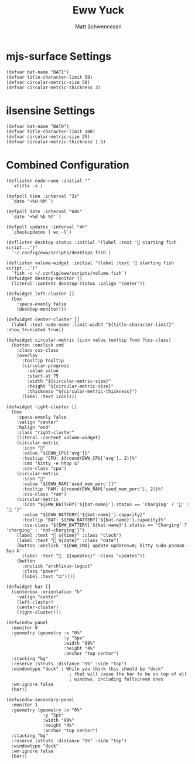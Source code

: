 #+title: Eww Yuck
#+author: Matt Schwennesen

* mjs-surface Settings

#+begin_src yuck :tangle (if (string= "mjs-surface" system-name) "eww.yuck" "no")
(defvar bat-name "BAT1")
(defvar title-character-limit 50)
(defvar circular-metric-size 50)
(defvar circular-metric-thickness 3)
#+end_src

* ilsensine Settings

#+begin_src yuck :tangle (if (string= "ilsensine" system-name) "eww.yuck" "no")
(defvar bat-name "BAT0")
(defvar title-character-limit 100)
(defvar circular-metric-size 25)
(defvar circular-metric-thickness 1.5)
#+end_src

* Combined Configuration

#+begin_src yuck :tangle eww.yuck
(deflisten node-name :initial ""
  `xtitle -s`)

(defpoll time :interval "2s"
  `date '+%H:%M'`)

(defpoll date :interval "60s"
  `date '+%d %b %Y'`)

(defpoll updates :interval "4h"
  `checkupdates | wc -l`)

(deflisten desktop-status :initial "(label :text '󰈺 starting fish script...')"
  `~/.config/eww/scripts/desktops.fish`)

(deflisten volume-widget :initial "(label :text '󰈺 starting fish script...')"
  `fish -c ~/.config/eww/scripts/volume.fish`)
(defwidget desktop-monitor []
  (literal :content desktop-status :valign "center"))

(defwidget left-cluster []
  (box
    :space-evenly false
    (desktop-monitor)))

(defwidget center-cluster []
  (label :text node-name :limit-width "${title-character-limit}" :show_truncated true))

(defwidget circular-metric [icon value tooltip ?cmd ?css-class]
  (button :onclick cmd
    :class css-class
    (overlay
      :tooltip tooltip
      (circular-progress
        :value value
        :start-at 75
        :width "${circular-metric-size}"
        :height "${circular-metric-size}"
        :thickness "${circular-metric-thickness}")
      (label :text icon))))

(defwidget right-cluster []
  (box
    :space-evenly false
    :valign "center"
    :halign "end"
    :class "right-cluster"
    (literal :content volume-widget)
    (circular-metric
      :icon "󰍛"
      :value "${EWW_CPU['avg']}"
      :tooltip "CPU: ${round(EWW_CPU['avg'], 2)}%"
      :cmd "kitty -e htop &"
      :css-class "cpu")
    (circular-metric
      :icon ""
      :value "${EWW_RAM['used_mem_perc']}"
      :tooltip "RAM: ${round(EWW_RAM['used_mem_perc'], 2)}%"
      :css-class "ram")
    (circular-metric
      :icon "${EWW_BATTERY['${bat-name}'].status == 'Charging' ? '󱐋' : ' '}"
      :value "${EWW_BATTERY['${bat-name}'].capacity}"
      :tooltip "BAT: ${EWW_BATTERY['${bat-name}'].capacity}%"
      :css-class "${EWW_BATTERY['${bat-name}'].status == 'Charging' ? 'charging' : 'not-charging'}")
    (label :text "󱑏 ${time}" :class "clock")
    (label :text " ${date}" :class "date")
    (button :onclick '${EWW_CMD} update updates=0; kitty sudo pacman -Syu &'
      (label :text "  ${updates}" :class "updates"))
    (button
      :onclick "archlinux-logout"
      :class "power"
      (label :text "⏻"))))

(defwidget bar []
  (centerbox :orientation "h"
    :valign "center"
    (left-cluster)
    (center-cluster)
    (right-cluster)))

(defwindow panel
  :monitor 0
  :geometry (geometry :x "0%"
                      :y "5px"
                      :width "99%"
                      :height "4%"
                      :anchor "top center")
  :stacking "bg"
  :reserve (struts :distance "5%" :side "top")
  :windowtype "dock" ; While you think this should be "dock"
                        ; that will cause the bar to be on top of all
                        ; windows, including fullscreen ones
  :wm-ignore false
  (bar))

(defwindow secondary-panel
  :monitor 1
  :geometry (geometry :x "0%"
              :y "5px"
              :width "99%"
              :height "4%"
              :anchor "top center")
  :stacking "bg"
  :reserve (struts :distance "5%" :side "top")
  :windowtype "dock"
  :wm-ignore false
  (bar))

#+end_src
